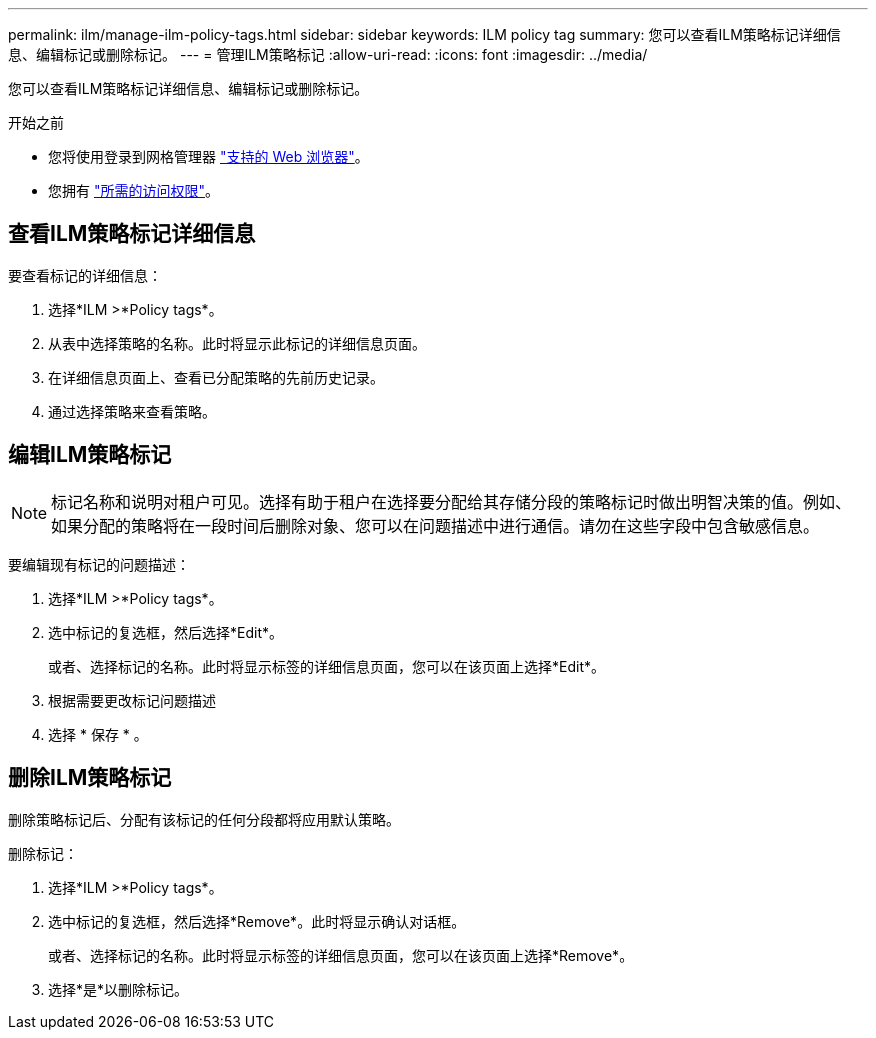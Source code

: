 ---
permalink: ilm/manage-ilm-policy-tags.html 
sidebar: sidebar 
keywords: ILM policy tag 
summary: 您可以查看ILM策略标记详细信息、编辑标记或删除标记。 
---
= 管理ILM策略标记
:allow-uri-read: 
:icons: font
:imagesdir: ../media/


[role="lead"]
您可以查看ILM策略标记详细信息、编辑标记或删除标记。

.开始之前
* 您将使用登录到网格管理器 link:../admin/web-browser-requirements.html["支持的 Web 浏览器"]。
* 您拥有 link:../admin/admin-group-permissions.html["所需的访问权限"]。




== 查看ILM策略标记详细信息

要查看标记的详细信息：

. 选择*ILM >*Policy tags*。
. 从表中选择策略的名称。此时将显示此标记的详细信息页面。
. 在详细信息页面上、查看已分配策略的先前历史记录。
. 通过选择策略来查看策略。




== 编辑ILM策略标记


NOTE: 标记名称和说明对租户可见。选择有助于租户在选择要分配给其存储分段的策略标记时做出明智决策的值。例如、如果分配的策略将在一段时间后删除对象、您可以在问题描述中进行通信。请勿在这些字段中包含敏感信息。

要编辑现有标记的问题描述：

. 选择*ILM >*Policy tags*。
. 选中标记的复选框，然后选择*Edit*。
+
或者、选择标记的名称。此时将显示标签的详细信息页面，您可以在该页面上选择*Edit*。

. 根据需要更改标记问题描述
. 选择 * 保存 * 。




== 删除ILM策略标记

删除策略标记后、分配有该标记的任何分段都将应用默认策略。

删除标记：

. 选择*ILM >*Policy tags*。
. 选中标记的复选框，然后选择*Remove*。此时将显示确认对话框。
+
或者、选择标记的名称。此时将显示标签的详细信息页面，您可以在该页面上选择*Remove*。

. 选择*是*以删除标记。

